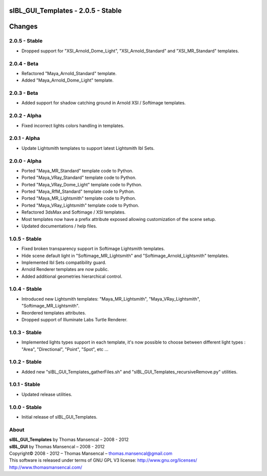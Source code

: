 sIBL_GUI_Templates - 2.0.5 - Stable
===================================

.. .changes

Changes
=======

2.0.5 - Stable
--------------

-  Dropped support for "XSI_Arnold_Dome_Light", "XSI_Arnold_Standard" and "XSI_MR_Standard" templates.

2.0.4 - Beta
------------

-  Refactored "Maya_Arnold_Standard" template.
-  Added "Maya_Arnold_Dome_Light" template.

2.0.3 - Beta
------------

-  Added support for shadow catching ground in Arnold XSI / Softimage templates.

2.0.2 - Alpha
--------------

-  Fixed incorrect lights colors handling in templates.

2.0.1 - Alpha
--------------

-  Update Lightsmith templates to support latest Lightsmith Ibl Sets.

2.0.0 - Alpha
--------------

-  Ported "Maya_MR_Standard" template code to Python.
-  Ported "Maya_VRay_Standard" template code to Python.
-  Ported "Maya_VRay_Dome_Light" template code to Python.
-  Ported "Maya_RfM_Standard" template code to Python.
-  Ported "Maya_MR_Lightsmith" template code to Python.
-  Ported "Maya_VRay_Lightsmith" template code to Python.
-  Refactored 3dsMax and Softimage / XSI templates.
-  Most templates now have a prefix attribute exposed allowing customization of the scene setup. 
-  Updated documentations / help files.

1.0.5 - Stable
--------------

-  Fixed broken transparency support in Softimage Lightsmith templates.
-  Hide scene default light in "Softimage_MR_Lightsmith" and "Softimage_Arnold_Lightsmith" templates.
-  Implemented Ibl Sets compatibility guard.
-  Arnold Renderer templates are now public.
-  Added additional geometries hierarchical control.

1.0.4 - Stable
--------------

-  Introduced new Lightsmith templates: "Maya_MR_Lightsmith", "Maya_VRay_Lightsmith", "Softimage_MR_Lightsmith".
-  Reordered templates attributes.
-  Dropped support of Illuminate Labs Turtle Renderer.

1.0.3 - Stable
--------------

-  Implemented lights types support in each template, it's now possible to choose between different light types : "Area", "Directional", "Point", "Spot", etc ...

1.0.2 - Stable
--------------

-  Added new "sIBL_GUI_Templates_gatherFiles.sh" and "sIBL_GUI_Templates_recursiveRemove.py" utilities.

1.0.1 - Stable
--------------

-  Updated release utilities.

1.0.0 - Stable
--------------

-  Initial release of sIBL_GUI_Templates.

.. .about

About
-----

| **sIBL_GUI_Templates** by Thomas Mansencal – 2008 - 2012
| **sIBL_GUI** by Thomas Mansencal – 2008 - 2012
| Copyright© 2008 - 2012 – Thomas Mansencal – `thomas.mansencal@gmail.com <mailto:thomas.mansencal@gmail.com>`_
| This software is released under terms of GNU GPL V3 license: http://www.gnu.org/licenses/
| `http://www.thomasmansencal.com/ <http://www.thomasmansencal.com/>`_